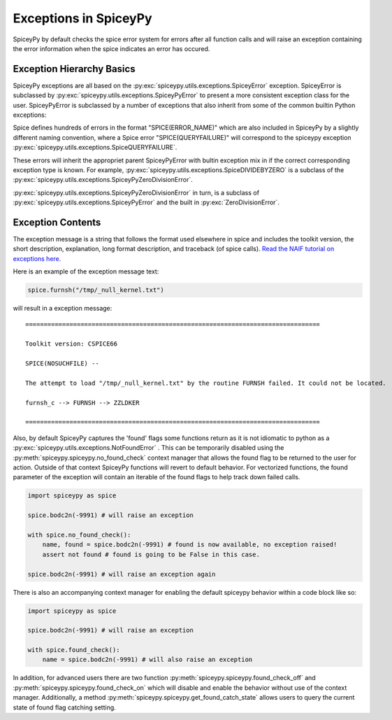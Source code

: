 Exceptions in SpiceyPy
======================

SpiceyPy by default checks the spice error system for errors after all function
calls and will raise an exception containing the error information when the spice indicates an error has occured.

Exception Hierarchy Basics
--------------------------

SpiceyPy exceptions are all based on the :py:exc:`spiceypy.utils.exceptions.SpiceyError` exception.
SpiceyError is subclassed by :py:exc:`spiceypy.utils.exceptions.SpiceyPyError` to present a more consistent exception class for the user.
SpiceyPyError is subclassed by a number of exceptions that also inherit from some of the common builtin Python exceptions:

.. inheritance-diagram:: spiceypy.utils.exceptions.NotFoundError spiceypy.utils.exceptions.SpiceyPyIOError spiceypy.utils.exceptions.SpiceyPyMemoryError spiceypy.utils.exceptions.SpiceyPyTypeError spiceypy.utils.exceptions.SpiceyPyKeyError spiceypy.utils.exceptions.SpiceyPyIndexError spiceypy.utils.exceptions.SpiceyPyRuntimeError spiceypy.utils.exceptions.SpiceyPyValueError spiceypy.utils.exceptions.SpiceyPyZeroDivisionError
   :top-classes: spiceypy.utils.exceptions.SpiceyError spiceypy.utils.exceptions.SpiceyPyError

Spice defines hundreds of errors in the format "SPICE(ERROR_NAME)" which are also included in SpiceyPy by a slightly different naming convention,
where a Spice error "SPICE(QUERYFAILURE)" will correspond to the spiceypy exception :py:exc:`spiceypy.utils.exceptions.SpiceQUERYFAILURE`.

These errors will inherit the appropriet parent SpiceyPyError with bultin exception mix in if the correct corresponding exception type is known.
For example, :py:exc:`spiceypy.utils.exceptions.SpiceDIVIDEBYZERO` is a subclass of the :py:exc:`spiceypy.utils.exceptions.SpiceyPyZeroDivisionError`.

:py:exc:`spiceypy.utils.exceptions.SpiceyPyZeroDivisionError` in turn, is a subclass of :py:exc:`spiceypy.utils.exceptions.SpiceyPyError` and the built in :py:exc:`ZeroDivisionError`.

Exception Contents
------------------

The exception message is a string that follows the format used elsewhere in spice and
includes the toolkit version, the short description, explanation, long format description,
and traceback (of spice calls). `Read the NAIF tutorial on exceptions here. <https://naif.jpl.nasa.gov/pub/naif/toolkit_docs/Tutorials/pdf/individual_docs/32_exceptions.pdf>`_

Here is an example of the exception message text:

.. code:: python

    spice.furnsh("/tmp/_null_kernel.txt")

will result in a exception message::

    ================================================================================

    Toolkit version: CSPICE66

    SPICE(NOSUCHFILE) --

    The attempt to load "/tmp/_null_kernel.txt" by the routine FURNSH failed. It could not be located.

    furnsh_c --> FURNSH --> ZZLDKER

    ================================================================================

Also, by default SpiceyPy captures the 'found' flags some functions return as it is not
idiomatic to python as a :py:exc:`spiceypy.utils.exceptions.NotFoundError` . This can be temporarily disabled using
the :py:meth:`spiceypy.spiceypy.no_found_check` context manager that allows the found
flag to be returned to the user for action. Outside of that context SpiceyPy functions will revert to default behavior. For vectorized
functions, the found parameter of the exception will contain an iterable of the found flags to help track down failed calls.

.. code:: python

    import spiceypy as spice

    spice.bodc2n(-9991) # will raise an exception

    with spice.no_found_check():
        name, found = spice.bodc2n(-9991) # found is now available, no exception raised!
        assert not found # found is going to be False in this case.

    spice.bodc2n(-9991) # will raise an exception again

There is also an accompanying context manager for enabling the default spiceypy behavior within a code block like so:

.. code:: python

    import spiceypy as spice

    spice.bodc2n(-9991) # will raise an exception

    with spice.found_check():
        name = spice.bodc2n(-9991) # will also raise an exception


In addition, for advanced users there are two function :py:meth:`spiceypy.spiceypy.found_check_off` and :py:meth:`spiceypy.spiceypy.found_check_on`
which will disable and enable the behavior without use of the context manager. Additionally, a method :py:meth:`spiceypy.spiceypy.get_found_catch_state` allows users
to query the current state of found flag catching setting.
